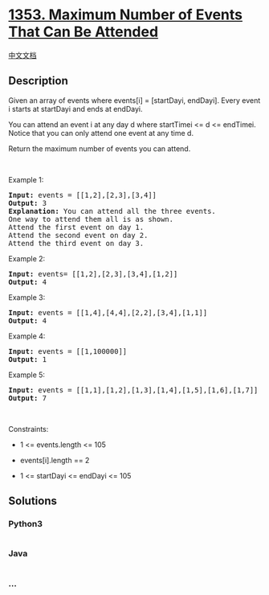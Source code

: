 * [[https://leetcode.com/problems/maximum-number-of-events-that-can-be-attended][1353.
Maximum Number of Events That Can Be Attended]]
  :PROPERTIES:
  :CUSTOM_ID: maximum-number-of-events-that-can-be-attended
  :END:
[[./solution/1300-1399/1353.Maximum Number of Events That Can Be Attended/README.org][中文文档]]

** Description
   :PROPERTIES:
   :CUSTOM_ID: description
   :END:

#+begin_html
  <p>
#+end_html

Given an array of events where events[i] = [startDayi, endDayi]. Every
event i starts at startDayi and ends at endDayi.

#+begin_html
  </p>
#+end_html

#+begin_html
  <p>
#+end_html

You can attend an event i at any day d where startTimei <= d <=
endTimei. Notice that you can only attend one event at any time d.

#+begin_html
  </p>
#+end_html

#+begin_html
  <p>
#+end_html

Return the maximum number of events you can attend.

#+begin_html
  </p>
#+end_html

#+begin_html
  <p>
#+end_html

 

#+begin_html
  </p>
#+end_html

#+begin_html
  <p>
#+end_html

Example 1:

#+begin_html
  </p>
#+end_html

#+begin_html
  <pre>
  <strong>Input:</strong> events = [[1,2],[2,3],[3,4]]
  <strong>Output:</strong> 3
  <strong>Explanation:</strong> You can attend all the three events.
  One way to attend them all is as shown.
  Attend the first event on day 1.
  Attend the second event on day 2.
  Attend the third event on day 3.
  </pre>
#+end_html

#+begin_html
  <p>
#+end_html

Example 2:

#+begin_html
  </p>
#+end_html

#+begin_html
  <pre>
  <strong>Input:</strong> events= [[1,2],[2,3],[3,4],[1,2]]
  <strong>Output:</strong> 4
  </pre>
#+end_html

#+begin_html
  <p>
#+end_html

Example 3:

#+begin_html
  </p>
#+end_html

#+begin_html
  <pre>
  <strong>Input:</strong> events = [[1,4],[4,4],[2,2],[3,4],[1,1]]
  <strong>Output:</strong> 4
  </pre>
#+end_html

#+begin_html
  <p>
#+end_html

Example 4:

#+begin_html
  </p>
#+end_html

#+begin_html
  <pre>
  <strong>Input:</strong> events = [[1,100000]]
  <strong>Output:</strong> 1
  </pre>
#+end_html

#+begin_html
  <p>
#+end_html

Example 5:

#+begin_html
  </p>
#+end_html

#+begin_html
  <pre>
  <strong>Input:</strong> events = [[1,1],[1,2],[1,3],[1,4],[1,5],[1,6],[1,7]]
  <strong>Output:</strong> 7
  </pre>
#+end_html

#+begin_html
  <p>
#+end_html

 

#+begin_html
  </p>
#+end_html

#+begin_html
  <p>
#+end_html

Constraints:

#+begin_html
  </p>
#+end_html

#+begin_html
  <ul>
#+end_html

#+begin_html
  <li>
#+end_html

1 <= events.length <= 105

#+begin_html
  </li>
#+end_html

#+begin_html
  <li>
#+end_html

events[i].length == 2

#+begin_html
  </li>
#+end_html

#+begin_html
  <li>
#+end_html

1 <= startDayi <= endDayi <= 105

#+begin_html
  </li>
#+end_html

#+begin_html
  </ul>
#+end_html

** Solutions
   :PROPERTIES:
   :CUSTOM_ID: solutions
   :END:

#+begin_html
  <!-- tabs:start -->
#+end_html

*** *Python3*
    :PROPERTIES:
    :CUSTOM_ID: python3
    :END:
#+begin_src python
#+end_src

*** *Java*
    :PROPERTIES:
    :CUSTOM_ID: java
    :END:
#+begin_src java
#+end_src

*** *...*
    :PROPERTIES:
    :CUSTOM_ID: section
    :END:
#+begin_example
#+end_example

#+begin_html
  <!-- tabs:end -->
#+end_html
